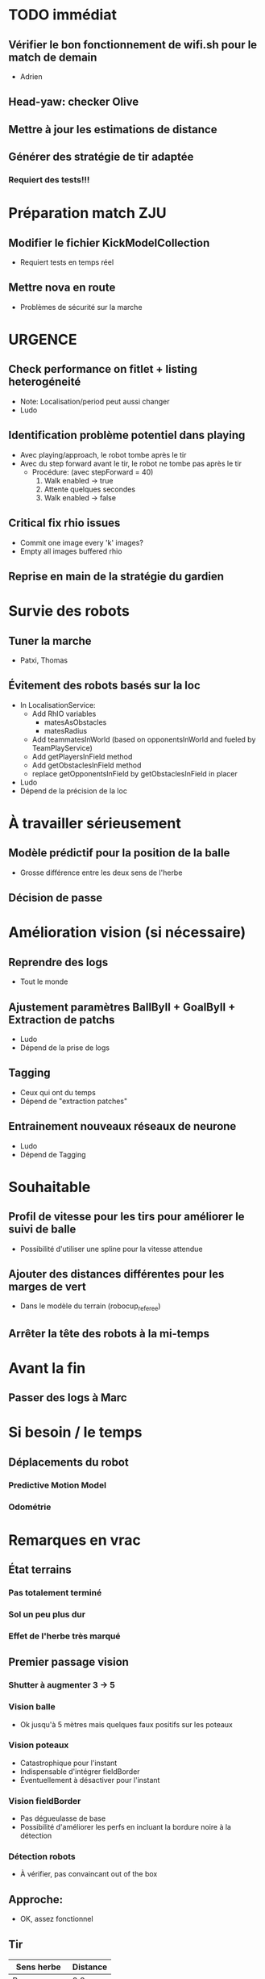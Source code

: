 * TODO immédiat
** Vérifier le bon fonctionnement de wifi.sh pour le match de demain
- Adrien
** Head-yaw: checker Olive
** Mettre à jour les estimations de distance
** Générer des stratégie de tir adaptée
*** Requiert des tests!!!
* Préparation match ZJU
** Modifier le fichier KickModelCollection
- Requiert tests en temps réel
** Mettre nova en route
- Problèmes de sécurité sur la marche
* URGENCE
** Check performance on fitlet + listing heterogéneité
- Note: Localisation/period peut aussi changer
- Ludo
** Identification problème potentiel dans playing
- Avec playing/approach, le robot tombe après le tir
- Avec du step forward avant le tir, le robot ne tombe pas après le tir
  - Procédure: (avec stepForward = 40)
    1. Walk enabled -> true
    2. Attente quelques secondes
    3. Walk enabled -> false
** Critical fix rhio issues
- Commit one image every 'k' images?
- Empty all images buffered rhio
** Reprise en main de la stratégie du gardien
* Survie des robots
** Tuner la marche
- Patxi, Thomas
** Évitement des robots basés sur la loc
- In LocalisationService:
  - Add RhIO variables
    - matesAsObstacles
    - matesRadius
  - Add teammatesInWorld (based on opponentsInWorld and fueled by TeamPlayService)
  - Add getPlayersInField method
  - Add getObstaclesInField method
  - replace getOpponentsInField by getObstaclesInField in placer 
- Ludo
- Dépend de la précision de la loc
* À travailler sérieusement
** Modèle prédictif pour la position de la balle
- Grosse différence entre les deux sens de l'herbe
** Décision de passe
* Amélioration vision (si nécessaire)
** Reprendre des logs
- Tout le monde
** Ajustement paramètres BallByII + GoalByII + Extraction de patchs
- Ludo
- Dépend de la prise de logs
** Tagging
- Ceux qui ont du temps
- Dépend de "extraction patches"
** Entrainement nouveaux réseaux de neurone
- Ludo
- Dépend de Tagging
* Souhaitable
** Profil de vitesse pour les tirs pour améliorer le suivi de balle
- Possibilité d'utiliser une spline pour la vitesse attendue
** Ajouter des distances différentes pour les marges de vert
- Dans le modèle du terrain (robocup_referee)
** Arrêter la tête des robots à la mi-temps
* Avant la fin
** Passer des logs à Marc
* Si besoin / le temps
** Déplacements du robot
*** Predictive Motion Model 
*** Odométrie
* Remarques en vrac
** État terrains
*** Pas totalement terminé
*** Sol un peu plus dur
*** Effet de l'herbe très marqué
** Premier passage vision
*** Shutter à augmenter 3 -> 5
*** Vision balle
- Ok jusqu'à 5 mètres mais quelques faux positifs sur les poteaux
*** Vision poteaux
- Catastrophique pour l'instant
- Indispensable d'intégrer fieldBorder
- Éventuellement à désactiver pour l'instant
*** Vision fieldBorder
- Pas dégueulasse de base
- Possibilité d'améliorer les perfs en incluant la bordure noire à la détection
*** Détection robots
- À vérifier, pas convaincant out of the box
** Approche:
- OK, assez fonctionnel
** Tir
| Sens herbe   | Distance |
|--------------+----------|
| Bon sens     |      2.8 |
| Bon sens     |      3.0 |
| Bon sens     |      3.1 |
| Bon sens     |      3.0 |
| Bon sens     |      2.5 |
| Mauvais sens |      1.2 |
| Mauvais sens |      1.4 |
| Mauvais sens |      1.3 |
| Mauvais sens |     1.35 |
| Mauvais sens |      1.6 |

* DONE
** 2018/04/03: Jour 1: Setup
*** Calib paramètres `source`
**** Remarques
- Léger flickering
- Besoin de checker flou lors des logs
- Ludo + Patxi
*** Premier test "approche" out of the box
- Ludo + Patxi
*** Préparer le stand de chargement de LIPO
- Thomas
*** Vérifier accès internet
- À priori: OK
*** Préparation slides
- Ludo
*** Désactivation compas visuel et poteaux de goal (temporaire?)
*** Fix informations dans radar_img
*** Fix Problème au début de Localisation du à un dt énorme
*** Fix sur Localisation dans replay (lire en négatif)
*** Force kickGen au lancement de RhobanServer
*** Débusquage d'une erreur grave dans angleBetween (angle/rad)
- Après vérification, l'erreur datait probablement du Refactoring, en tout cas
  elle n'était pas là en 2017
*** Calibrage Tirs
- Tom: Classic + Small
*** Mesurer terrain
- Adrien + Thomas
- Modif Code
*** Extraction patches (Balle + Goal)
*** Tags Goal (80%)
** 2018/04/04: Jour 2: Setup
*** Tags Goal (20% manquant)
*** Entrainement DNN Goal
| Taille ROI | Grid size | kernel_size | n_fmaps | n_fc | learning_rate | overfit at | accuracy | Choice |
|------------+-----------+-------------+---------+------+---------------+------------+----------+--------|
|         16 |         2 |           5 |      16 |   16 |          0.08 |      0.090 |     97.4 | XXX    |
|         16 |         2 |           5 |      16 |    8 |          0.06 |      0.070 |     96.3 |        |
|         16 |         2 |           5 |       8 |   16 |          0.10 |      0.110 |     96.1 |        |
|         16 |         2 |           5 |       8 |    8 |          0.19 |      0.020 |     95.9 |        |
|         16 |         4 |           5 |      16 |   16 |          0.02 |      0.030 |     95.4 |        |
|         16 |         4 |           5 |       8 |   16 |          0.03 |      0.035 |     94.7 |        |
|         16 |         4 |           5 |       8 |    8 |          0.06 |      0.070 |     96.4 |        |
|         16 |         4 |           5 |      16 |    8 |          0.03 |      0.035 |     95.0 |        |
*** Check erreurs modèle
- Patxi
*** Download logs script
- Importer les logs dans un dossier avec nom du robot
- Antoine
*** Modification poignée arya
*** Modifications détection des bords
- Ajout bordure noire
- Adrien
*** Calibrer/checker les tirs
- Olive, Arya
- Checker les tirs
*** Consistency=0 sur tous les robots
*** Vérif performance localisation
- Très satisfaisant
*** Match d'entraînement (cf matchs.org)
*** Replay match et débrief
*** Ajout de 'autoMovingBall' dans 
*** Réparation head-yaw: Tom
*** Récupération de la génération de stratégies de tir
* Planning Jour 2
** 07h-09h: Petit-déj' + préparation + 1er départ
** 09h-12h: Tâches diverses perso
*** En réalité, jusqu'à 13h15, puis repas
*** Vérification Tir, Marche, Approche
*** Homologation robots
*** Vision: Détection robots + lignes
**** Détection robots : Antoine
 - Prendre beaucoup de logs de robots
 - Faire RobotByII
 - Faire RobotByDNN
 - Ajouter Catégorie robot tagger
*** Tester localisation avec poteaux / borderField
** 12h-13h: Match + Débrief
** 13h-16h: Tâches diverses perso
** 16h-17h: Second débrief 
** 17h-19h: Tâches perso
** 19h-20h: Second match
* Réalité Jour 2
** 07h-10h: Petit-déj' + préparation + tagging
** 10h-13h15: Tâches diverses perso
** 13h15-14h: Repas
** 14h-16h30: Travail perso
** 16h30-17h30: Préparation match
** 17h30-18h: Match entrainement
** 18h-19h: Débrief match + commentaires
** 19h-20h: Logs détection de robot + Réparation tête
